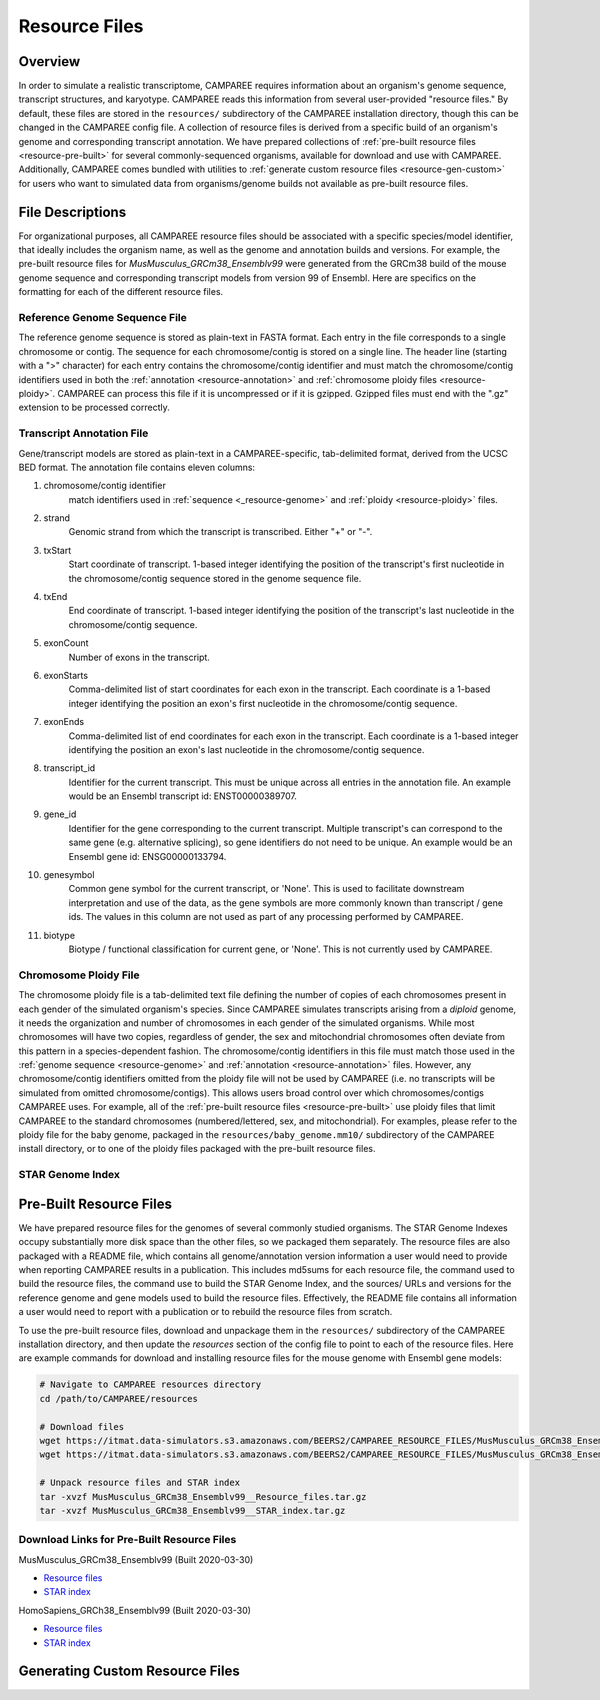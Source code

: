 Resource Files
==============


Overview
--------

In order to simulate a realistic transcriptome, CAMPAREE requires information
about an organism's genome sequence, transcript structures, and karyotype.
CAMPAREE reads this information from several user-provided "resource files." By
default, these files are stored in the ``resources/`` subdirectory of the
CAMPAREE installation directory, though this can be changed in the CAMPAREE
config file. A collection of resource files is derived from a specific build of
an organism's genome and corresponding transcript annotation. We have prepared
collections of :ref:`pre-built resource files <resource-pre-built>` for several
commonly-sequenced organisms, available for download and use with CAMPAREE.
Additionally, CAMPAREE comes bundled with utilities to
:ref:`generate custom resource files <resource-gen-custom>` for users who want
to simulated data from organisms/genome builds not available as pre-built
resource files.


File Descriptions
-----------------

For organizational purposes, all CAMPAREE resource files should be associated
with a specific species/model identifier, that ideally includes the organism
name, as well as the genome and annotation builds and versions. For example,
the pre-built resource files for *MusMusculus_GRCm38_Ensemblv99* were generated
from the GRCm38 build of the mouse genome sequence and corresponding transcript
models from version 99 of Ensembl. Here are specifics on the formatting for each
of the different resource files.

.. _resource-genome:

Reference Genome Sequence File
^^^^^^^^^^^^^^^^^^^^^^^^^^^^^^

The reference genome sequence is stored as plain-text in FASTA format. Each
entry in the file corresponds to a single chromosome or contig. The sequence for
each chromosome/contig is stored on a single line. The header line (starting
with a ">" character) for each entry contains the chromosome/contig identifier
and must match the chromosome/contig identifiers used in both the
:ref:`annotation <resource-annotation>` and :ref:`chromosome ploidy files <resource-ploidy>`.
CAMPAREE can process this file if it is uncompressed or if it is gzipped. Gzipped
files must end with the ".gz" extension to be processed correctly.

.. _resource-annotation:

Transcript Annotation File
^^^^^^^^^^^^^^^^^^^^^^^^^^

Gene/transcript models are stored as plain-text in a CAMPAREE-specific,
tab-delimited format, derived from the UCSC BED format. The annotation file
contains eleven columns:

1. chromosome/contig identifier
    match identifiers used in :ref:`sequence <_resource-genome>` and
    :ref:`ploidy <resource-ploidy>` files.
2. strand
    Genomic strand from which the transcript is transcribed. Either "+" or "-".
3. txStart
    Start coordinate of transcript. 1-based integer identifying the position of
    the transcript's first nucleotide in the chromosome/contig sequence stored
    in the genome sequence file.
4. txEnd
    End coordinate of transcript. 1-based integer identifying the position of
    the transcript's last nucleotide in the chromosome/contig sequence.
5. exonCount
    Number of exons in the transcript.
6. exonStarts
    Comma-delimited list of start coordinates for each exon in the transcript.
    Each coordinate is a 1-based integer identifying the position an exon's
    first nucleotide in the chromosome/contig sequence.
7. exonEnds
    Comma-delimited list of end coordinates for each exon in the transcript.
    Each coordinate is a 1-based integer identifying the position an exon's
    last nucleotide in the chromosome/contig sequence.
8. transcript_id
    Identifier for the current transcript. This must be unique across all entries
    in the annotation file. An example would be an Ensembl transcript id:
    ENST00000389707.
9. gene_id
    Identifier for the gene corresponding to the current transcript. Multiple
    transcript's can correspond to the same gene (e.g. alternative splicing),
    so gene identifiers do not need to be unique.  An example would be an Ensembl
    gene id: ENSG00000133794.
10. genesymbol
     Common gene symbol for the current transcript, or 'None'. This is used to
     facilitate downstream interpretation and use of the data, as the gene
     symbols are more commonly known than transcript / gene ids. The values in
     this column are not used as part of any processing performed by CAMPAREE.
11. biotype
     Biotype / functional classification for current gene, or 'None'. This is
     not currently used by CAMPAREE.

.. _resource-ploidy:

Chromosome Ploidy File
^^^^^^^^^^^^^^^^^^^^^^

The chromosome ploidy file is a tab-delimited text file defining the number of
copies of each chromosomes present in each gender of the simulated organism's
species. Since CAMPAREE simulates transcripts arising from a *diploid* genome,
it needs the organization and number of chromosomes in each gender of the
simulated organisms. While most chromosomes will have two copies, regardless of
gender, the sex and mitochondrial chromosomes often deviate from this pattern in
a species-dependent fashion. The chromosome/contig identifiers in this file must
match those used in the :ref:`genome sequence <resource-genome>` and
:ref:`annotation <resource-annotation>` files. However, any chromosome/contig
identifiers omitted from the ploidy file will not be used by CAMPAREE (i.e. no
transcripts will be simulated from omitted chromosome/contigs). This allows users
broad control over which chromosomes/contigs CAMPAREE uses. For example, all of
the :ref:`pre-built resource files <resource-pre-built>` use ploidy files that
limit CAMPAREE to the standard chromosomes (numbered/lettered, sex, and
mitochondrial). For examples, please refer to the ploidy file for the baby genome,
packaged in the ``resources/baby_genome.mm10/`` subdirectory of the CAMPAREE
install directory, or to one of the ploidy files packaged with the pre-built
resource files.

STAR Genome Index
^^^^^^^^^^^^^^^^^

.. _resource-pre-built:

Pre-Built Resource Files
------------------------

We have prepared resource files for the genomes of several commonly studied
organisms. The STAR Genome Indexes occupy substantially more disk space than the
other files, so we packaged them separately. The resource files are also packaged
with a README file, which contains all genome/annotation version information a
user would need to provide when reporting CAMPAREE results in a publication.
This includes md5sums for each resource file, the command used to build the
resource files, the command use to build the STAR Genome Index, and the sources/
URLs and versions for the reference genome and gene models used to build the
resource files. Effectively, the README file contains all information a user
would need to report with a publication or to rebuild the resource files from
scratch.

To use the pre-built resource files, download and unpackage them in the
``resources/`` subdirectory of the CAMPAREE installation directory, and then
update the *resources* section of the config file to point to each of the
resource files. Here are example commands for download and installing resource
files for the mouse genome with Ensembl gene models:

.. code-block:: none

    # Navigate to CAMPAREE resources directory
    cd /path/to/CAMPAREE/resources

    # Download files
    wget https://itmat.data-simulators.s3.amazonaws.com/BEERS2/CAMPAREE_RESOURCE_FILES/MusMusculus_GRCm38_Ensemblv99__Resource_files.tar.gz ./
    wget https://itmat.data-simulators.s3.amazonaws.com/BEERS2/CAMPAREE_RESOURCE_FILES/MusMusculus_GRCm38_Ensemblv99__STAR_index.tar.gz ./

    # Unpack resource files and STAR index
    tar -xvzf MusMusculus_GRCm38_Ensemblv99__Resource_files.tar.gz
    tar -xvzf MusMusculus_GRCm38_Ensemblv99__STAR_index.tar.gz

.. _resource-built-urls:

Download Links for Pre-Built Resource Files
^^^^^^^^^^^^^^^^^^^^^^^^^^^^^^^^^^^^^^^^^^^

MusMusculus_GRCm38_Ensemblv99 (Built 2020-03-30)

- `Resource files <https://itmat.data-simulators.s3.amazonaws.com/BEERS2/CAMPAREE_RESOURCE_FILES/MusMusculus_GRCm38_Ensemblv99__Resource_files.tar.gz>`_
- `STAR index <https://itmat.data-simulators.s3.amazonaws.com/BEERS2/CAMPAREE_RESOURCE_FILES/MusMusculus_GRCm38_Ensemblv99__STAR_index.tar.gz>`_

HomoSapiens_GRCh38_Ensemblv99 (Built 2020-03-30)

- `Resource files <https://itmat.data-simulators.s3.amazonaws.com/BEERS2/CAMPAREE_RESOURCE_FILES/HomoSapiens_GRCh38_Ensemblv99__Resource_files.tar.gz>`_
- `STAR index <https://itmat.data-simulators.s3.amazonaws.com/BEERS2/CAMPAREE_RESOURCE_FILES/HomoSapiens_GRCh38_Ensemblv99__STAR_index.tar.gz>`_


.. _resource-gen-custom:

Generating Custom Resource Files
--------------------------------
